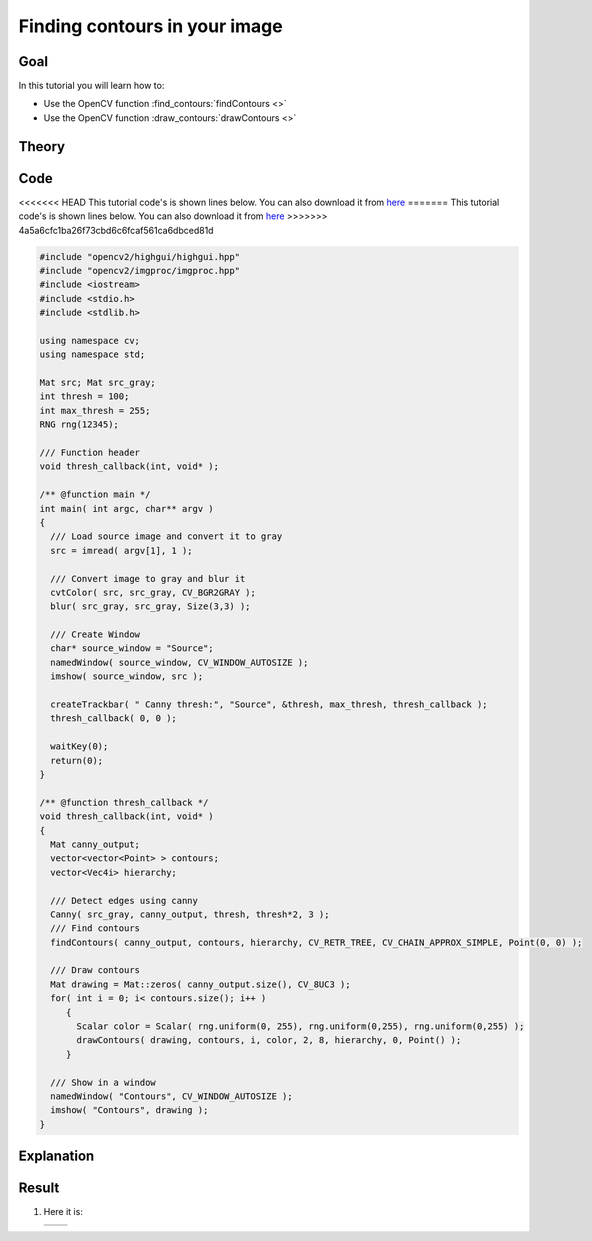.. _find_contours:

Finding contours in your image
******************************

Goal
=====

In this tutorial you will learn how to:

.. container:: enumeratevisibleitemswithsquare

   * Use the OpenCV function :find_contours:`findContours <>`
   * Use the OpenCV function :draw_contours:`drawContours <>`

Theory
======

Code
====

<<<<<<< HEAD
This tutorial code's is shown lines below. You can also download it from `here <https://github.com/Itseez/opencv/tree/master/samples/cpp/tutorial_code/ShapeDescriptors/findContours_demo.cpp>`_
=======
This tutorial code's is shown lines below. You can also download it from `here <https://github.com/opencv/opencv/tree/master/samples/cpp/tutorial_code/ShapeDescriptors/findContours_demo.cpp>`_
>>>>>>> 4a5a6cfc1ba26f73cbd6c6fcaf561ca6dbced81d

.. code-block:: cpp

   #include "opencv2/highgui/highgui.hpp"
   #include "opencv2/imgproc/imgproc.hpp"
   #include <iostream>
   #include <stdio.h>
   #include <stdlib.h>

   using namespace cv;
   using namespace std;

   Mat src; Mat src_gray;
   int thresh = 100;
   int max_thresh = 255;
   RNG rng(12345);

   /// Function header
   void thresh_callback(int, void* );

   /** @function main */
   int main( int argc, char** argv )
   {
     /// Load source image and convert it to gray
     src = imread( argv[1], 1 );

     /// Convert image to gray and blur it
     cvtColor( src, src_gray, CV_BGR2GRAY );
     blur( src_gray, src_gray, Size(3,3) );

     /// Create Window
     char* source_window = "Source";
     namedWindow( source_window, CV_WINDOW_AUTOSIZE );
     imshow( source_window, src );

     createTrackbar( " Canny thresh:", "Source", &thresh, max_thresh, thresh_callback );
     thresh_callback( 0, 0 );

     waitKey(0);
     return(0);
   }

   /** @function thresh_callback */
   void thresh_callback(int, void* )
   {
     Mat canny_output;
     vector<vector<Point> > contours;
     vector<Vec4i> hierarchy;

     /// Detect edges using canny
     Canny( src_gray, canny_output, thresh, thresh*2, 3 );
     /// Find contours
     findContours( canny_output, contours, hierarchy, CV_RETR_TREE, CV_CHAIN_APPROX_SIMPLE, Point(0, 0) );

     /// Draw contours
     Mat drawing = Mat::zeros( canny_output.size(), CV_8UC3 );
     for( int i = 0; i< contours.size(); i++ )
        {
          Scalar color = Scalar( rng.uniform(0, 255), rng.uniform(0,255), rng.uniform(0,255) );
          drawContours( drawing, contours, i, color, 2, 8, hierarchy, 0, Point() );
        }

     /// Show in a window
     namedWindow( "Contours", CV_WINDOW_AUTOSIZE );
     imshow( "Contours", drawing );
   }

Explanation
============

Result
======

#. Here it is:

   ============= =============
    |contour_0|   |contour_1|
   ============= =============

   .. |contour_0|  image:: images/Find_Contours_Original_Image.jpg
                     :align: middle

   .. |contour_1|  image:: images/Find_Contours_Result.jpg
                     :align: middle
